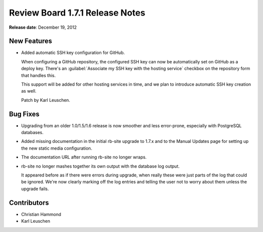 ================================
Review Board 1.7.1 Release Notes
================================

**Release date**: December 19, 2012


New Features
============

* Added automatic SSH key configuration for GitHub.

  When configuring a GitHub repository, the configured SSH key can now
  be automatically set on GitHub as a deploy key. There's an
  :guilabel:`Associate my SSH key with the hosting service` checkbox on
  the repository form that handles this.

  This support will be added for other hosting services in time, and we
  plan to introduce automatic SSH key creation as well.

  Patch by Karl Leuschen.


Bug Fixes
=========

* Upgrading from an older 1.0/1.5/1.6 release is now smoother and less
  error-prone, especially with PostgreSQL databases.

* Added missing documentation in the initial rb-site upgrade to 1.7.x and to
  the Manual Updates page for setting up the new static media configuration.

* The documentation URL after running rb-site no longer wraps.

* rb-site no longer mashes together its own output with the database log
  output.

  It appeared before as if there were errors during upgrade, when really these
  were just parts of the log that could be ignored. We're now clearly marking
  off the log entries and telling the user not to worry about them unless
  the upgrade fails.


Contributors
============

* Christian Hammond
* Karl Leuschen
